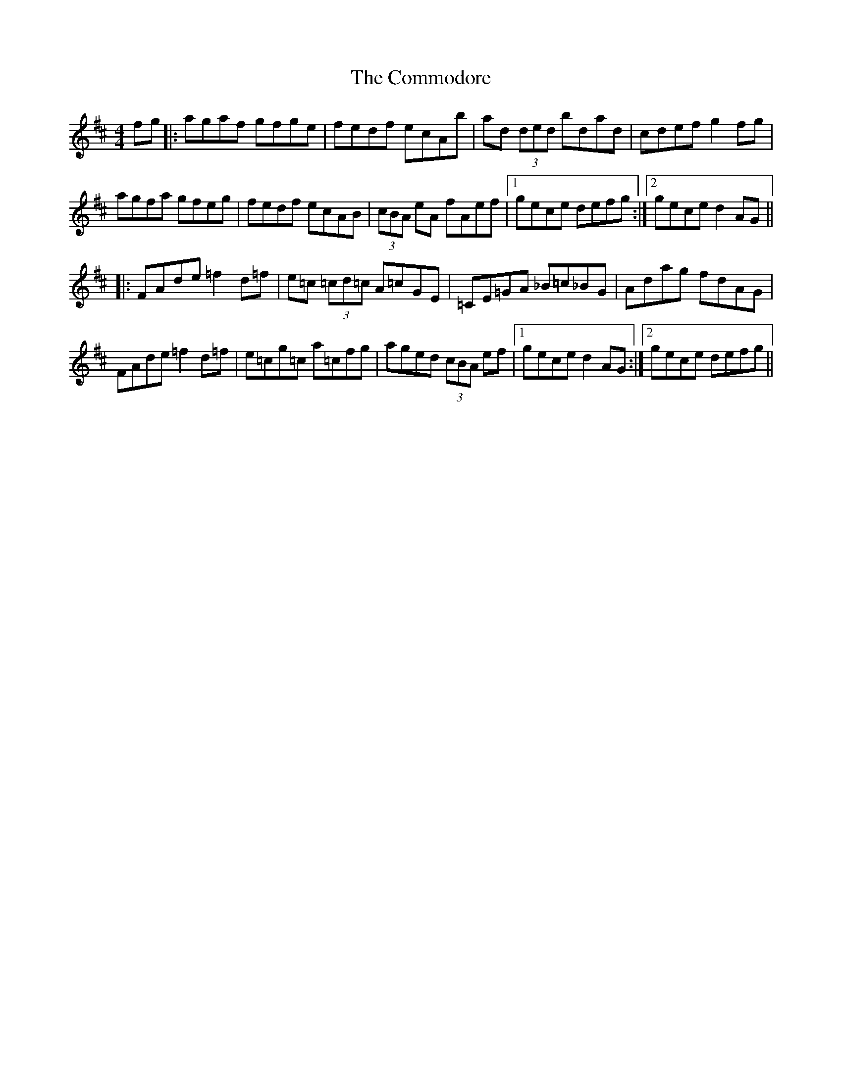 X: 7851
T: Commodore, The
R: reel
M: 4/4
K: Dmajor
fg|:agaf gfge|fedf ecAb|ad (3ded bdad|cdef g2fg|
agfa gfeg|fedf ecAB|(3cBA eA fAef|1 gece defg:|2 gece d2AG||
|:FAde =f2d=f|e=c (3=cd=c A=cGE|=CE=GA _B=c_BG|Adag fdAG|
FAde =f2d=f|e=cg=c a=cfg|aged (3cBA ef|1 gece d2AG:|2 gece defg||

